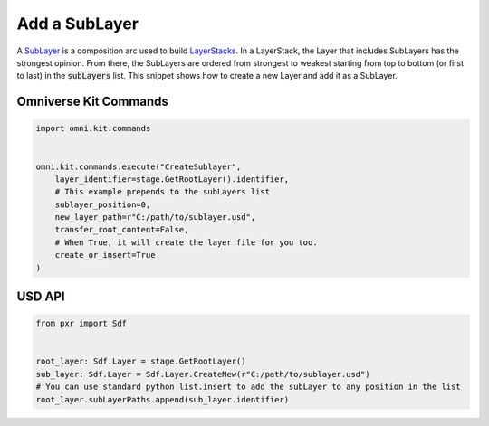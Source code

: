 .. meta::
    :description: Universal Scene Description (USD) Python code snippets for adding a SubLayer composition arc.
    :keywords: USD, Python, snippet, SubLayer, composition, composition arc

======================
Add a SubLayer
======================

A `SubLayer <https://graphics.pixar.com/usd/release/glossary.html#usdglossary-sublayers>`_ is a composition arc used to build `LayerStacks <https://graphics.pixar.com/usd/release/glossary.html#usdglossary-layerstack>`_. In a LayerStack, the Layer that includes SubLayers has the strongest opinion. From there, the SubLayers are ordered from strongest to weakest starting from top to bottom (or first to last) in the :code:`subLayers` list. This snippet shows how to create a new Layer and add it as a SubLayer.

Omniverse Kit Commands
----------------------
.. code-block:: python

    import omni.kit.commands


    omni.kit.commands.execute("CreateSublayer",
        layer_identifier=stage.GetRootLayer().identifier,
        # This example prepends to the subLayers list
        sublayer_position=0,
        new_layer_path=r"C:/path/to/sublayer.usd",
        transfer_root_content=False,
        # When True, it will create the layer file for you too.
        create_or_insert=True
    )

USD API
-------
.. code-block:: python

    from pxr import Sdf

    
    root_layer: Sdf.Layer = stage.GetRootLayer()
    sub_layer: Sdf.Layer = Sdf.Layer.CreateNew(r"C:/path/to/sublayer.usd")
    # You can use standard python list.insert to add the subLayer to any position in the list
    root_layer.subLayerPaths.append(sub_layer.identifier)